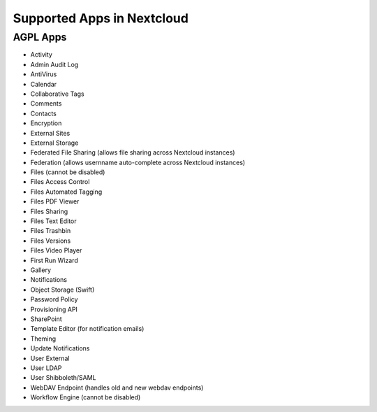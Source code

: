===========================
Supported Apps in Nextcloud
===========================

AGPL Apps
---------

* Activity
* Admin Audit Log
* AntiVirus
* Calendar
* Collaborative Tags
* Comments
* Contacts
* Encryption
* External Sites
* External Storage
* Federated File Sharing (allows file sharing across Nextcloud instances)
* Federation (allows usernname auto-complete across Nextcloud instances)
* Files (cannot be disabled)
* Files Access Control
* Files Automated Tagging
* Files PDF Viewer
* Files Sharing
* Files Text Editor
* Files Trashbin
* Files Versions
* Files Video Player
* First Run Wizard
* Gallery
* Notifications
* Object Storage (Swift)
* Password Policy
* Provisioning API
* SharePoint
* Template Editor (for notification emails)
* Theming
* Update Notifications
* User External
* User LDAP
* User Shibboleth/SAML
* WebDAV Endpoint (handles old and new webdav endpoints)
* Workflow Engine (cannot be disabled)
